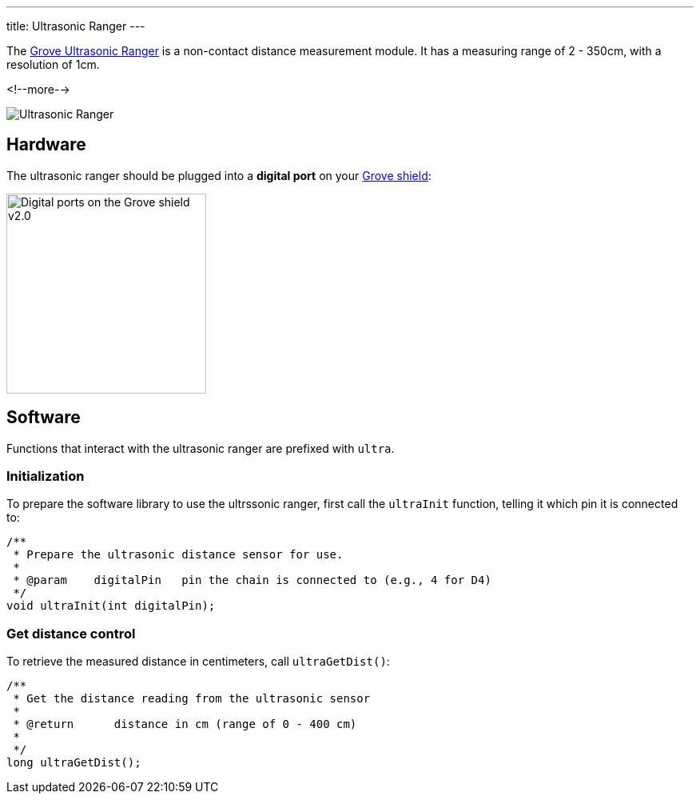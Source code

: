 ---
title: Ultrasonic Ranger
---

The
http://wiki.seeedstudio.com/Grove-Ultrasonic_Ranger[Grove Ultrasonic Ranger]
is a non-contact distance measurement module. It has a measuring range of 2 - 350cm, with a resolution of 1cm.

<!--more-->

image::ultrasonic.jpeg[Ultrasonic Ranger]


== Hardware

The ultrasonic ranger should be plugged into a **digital port** on your
https://www.seeedstudio.com/Base-Shield-V2-p-1378.html[Grove shield]:

image::../../shield-digital.png[Digital ports on the Grove shield v2.0, height=250]


== Software

Functions that interact with the ultrasonic ranger are prefixed with `ultra`.


=== Initialization

To prepare the software library to use the ultrssonic ranger, first call the
`ultraInit` function, telling it which pin it is connected to:

[source, language=C++]
----

/**
 * Prepare the ultrasonic distance sensor for use.
 *
 * @param    digitalPin   pin the chain is connected to (e.g., 4 for D4)
 */
void ultraInit(int digitalPin);
----


=== Get distance control

To retrieve the measured distance in centimeters, call `ultraGetDist()`:

[source, language=C++]
----
/**
 * Get the distance reading from the ultrasonic sensor
 *
 * @return	distance in cm (range of 0 - 400 cm)
 *
 */
long ultraGetDist();
----
